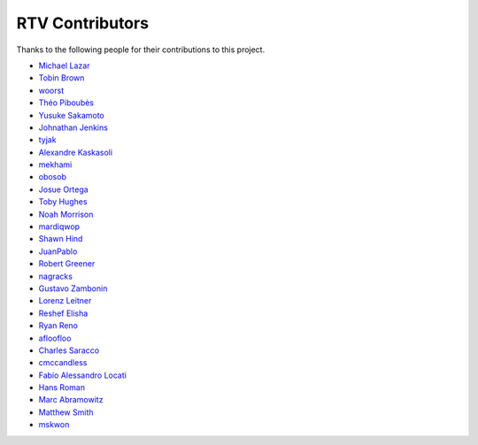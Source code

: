 ================
RTV Contributors
================

Thanks to the following people for their contributions to this project.

* `Michael Lazar <https://github.com/michael-lazar>`_
* `Tobin Brown <https://github.com/Brobin>`_
* `woorst <https://github.com/woorst>`_
* `Théo Piboubès <https://github.com/TheoPib>`_
* `Yusuke Sakamoto <https://github.com/yskmt>`_
* `Johnathan Jenkins <https://github.com/shaggytwodope>`_
* `tyjak <https://github.com/tyjak>`_
* `Alexandre Kaskasoli <https://github.com/alx-k>`_
* `mekhami <https://github.com/mekhami>`_
* `obosob <https://github.com/obosob>`_
* `Josue Ortega <https://github.com/noahfx>`_
* `Toby Hughes <https://github.com/tobywhughes>`_
* `Noah Morrison <https://github.com/noahmorrison>`_
* `mardiqwop <https://github.com/mardiqwop>`_
* `Shawn Hind <https://github.com/shawnhind>`_
* `JuanPablo <https://github.com/juanpabloaj>`_
* `Robert Greener <https://github.com/ragreener1>`_
* `nagracks <https://github.com/nagracks>`_
* `Gustavo Zambonin <https://github.com/zambonin>`_
* `Lorenz Leitner <https://github.com/LoLei>`_
* `Reshef Elisha <https://github.com/ReshefElisha>`_
* `Ryan Reno <https://github.com/rreno>`_
* `afloofloo <https://github.com/afloofloo>`_
* `Charles Saracco <https://github.com/crsaracco>`_
* `cmccandless <https://github.com/cmccandless>`_
* `Fabio Alessandro Locati <https://github.com/Fale>`_
* `Hans Roman <https://github.com/snahor>`_
* `Marc Abramowitz <https://github.com/msabramo>`_
* `Matthew Smith <https://github.com/msmith491>`_
* `mskwon <https://github.com/mskwon>`_